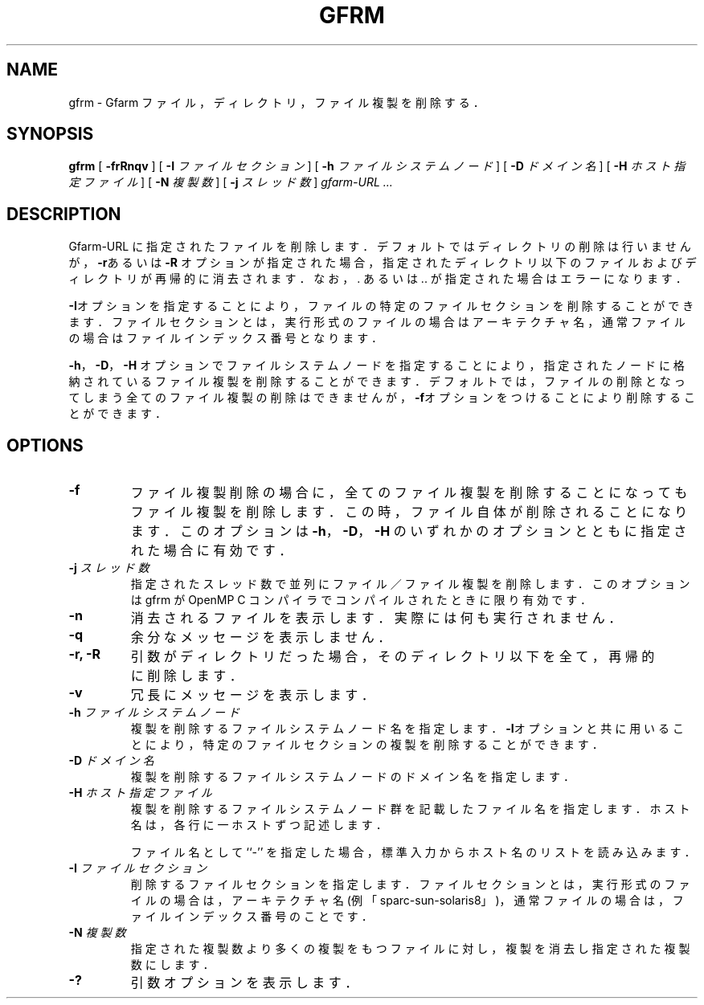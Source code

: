 .\" This manpage has been automatically generated by docbook2man 
.\" from a DocBook document.  This tool can be found at:
.\" <http://shell.ipoline.com/~elmert/comp/docbook2X/> 
.\" Please send any bug reports, improvements, comments, patches, 
.\" etc. to Steve Cheng <steve@ggi-project.org>.
.TH "GFRM" "1" "03 November 2006" "Gfarm" ""

.SH NAME
gfrm \- Gfarm ファイル，ディレクトリ，ファイル複製を削除する．
.SH SYNOPSIS

\fBgfrm\fR [ \fB-frRnqv\fR ] [ \fB-I \fIファイルセクション\fB\fR ] [ \fB-h \fIファイルシステムノード\fB\fR ] [ \fB-D \fIドメイン名\fB\fR ] [ \fB-H \fIホスト指定ファイル\fB\fR ] [ \fB-N \fI複製数\fB\fR ] [ \fB-j \fIスレッド数\fB\fR ] \fB\fIgfarm-URL\fB\fR\fI ...\fR

.SH "DESCRIPTION"
.PP
Gfarm-URL に指定されたファイルを削除します．
デフォルトではディレクトリの削除は行いませんが，
\fB-r\fRあるいは\fB-R\fR
オプションが指定された場合，
指定されたディレクトリ以下のファイルおよびディレクトリが再帰的に消去されます．
なお，. あるいは .. が指定された場合はエラーになります．
.PP
\fB-I\fRオプションを指定することにより，
ファイルの特定のファイルセクションを削除することができます．
ファイルセクションとは，実行形式のファイルの場合はアーキテクチャ名，
通常ファイルの場合はファイルインデックス番号となります．
.PP
\fB-h\fR，\fB-D\fR，\fB-H\fR
オプションでファイルシステムノードを指定することにより，
指定されたノードに格納されているファイル複製を削除することができます．
デフォルトでは，
ファイルの削除となってしまう全てのファイル複製の削除はできませんが，
\fB-f\fRオプションをつけることにより削除することができます．
.SH "OPTIONS"
.TP
\fB-f\fR
ファイル複製削除の場合に，
全てのファイル複製を削除することになってもファイル複製を削除します．
この時，ファイル自体が削除されることになります．
このオプションは \fB-h\fR，\fB-D\fR，
\fB-H\fR
のいずれかのオプションとともに指定された場合に有効です．
.TP
\fB-j \fIスレッド数\fB\fR
指定されたスレッド数で並列にファイル／ファイル複製を削除します．
このオプションは gfrm が OpenMP C コンパイラでコンパイルされたときに
限り有効です．
.TP
\fB-n\fR
消去されるファイルを表示します．
実際には何も実行されません．
.TP
\fB-q\fR
余分なメッセージを表示しません．
.TP
\fB-r, -R\fR
引数がディレクトリだった場合，そのディレクトリ以下を
全て，再帰的に削除します．
.TP
\fB-v\fR
冗長にメッセージを表示します．
.TP
\fB-h \fIファイルシステムノード\fB\fR
複製を削除するファイルシステムノード名を指定します．
\fB-I\fRオプションと共に用いることにより，
特定のファイルセクションの複製を削除することができます．
.TP
\fB-D \fIドメイン名\fB\fR
複製を削除するファイルシステムノードのドメイン名を指定します．
.TP
\fB-H \fIホスト指定ファイル\fB\fR
複製を削除するファイルシステムノード群を記載したファイル名を指定します．
ホスト名は，各行に一ホストずつ記述します．

ファイル名として ``-'' を指定した場合，標準入力からホスト名のリストを
読み込みます．
.TP
\fB-I \fIファイルセクション\fB\fR
削除するファイルセクションを指定します．
ファイルセクションとは，
実行形式のファイルの場合は，アーキテクチャ名(例 「sparc-sun-solaris8」)，
通常ファイルの場合は，ファイルインデックス番号のことです．
.TP
\fB-N \fI複製数\fB\fR
指定された複製数より多くの複製をもつファイルに対し，
複製を消去し指定された複製数にします．
.TP
\fB-?\fR
引数オプションを表示します．
